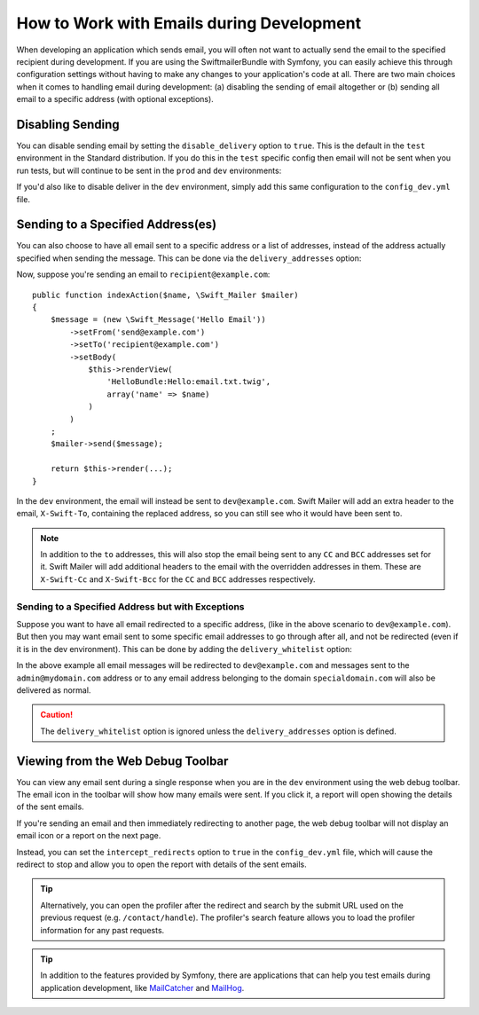 .. index::
   single: Emails; In development

How to Work with Emails during Development
==========================================

When developing an application which sends email, you will often
not want to actually send the email to the specified recipient during
development. If you are using the SwiftmailerBundle with Symfony, you
can easily achieve this through configuration settings without having to
make any changes to your application's code at all. There are two main
choices when it comes to handling email during development: (a) disabling the
sending of email altogether or (b) sending all email to a specific
address (with optional exceptions).

Disabling Sending
-----------------

You can disable sending email by setting the ``disable_delivery`` option
to ``true``. This is the default in the ``test`` environment in the Standard
distribution. If you do this in the ``test`` specific config then email
will not be sent when you run tests, but will continue to be sent in the
``prod`` and ``dev`` environments:

.. configuration-block::

    .. code-block:: yaml

        # app/config/config_test.yml
        swiftmailer:
            disable_delivery: true

    .. code-block:: xml

        <!-- app/config/config_test.xml -->
        <?xml version="1.0" encoding="UTF-8" ?>
        <container xmlns="http://symfony.com/schema/dic/services"
            xmlns:xsi="http://www.w3.org/2001/XMLSchema-instance"
            xmlns:swiftmailer="http://symfony.com/schema/dic/swiftmailer"
            xsi:schemaLocation="http://symfony.com/schema/dic/services
                http://symfony.com/schema/dic/services/services-1.0.xsd
                http://symfony.com/schema/dic/swiftmailer http://symfony.com/schema/dic/swiftmailer/swiftmailer-1.0.xsd">

            <swiftmailer:config disable-delivery="true" />
        </container>

    .. code-block:: php

        // app/config/config_test.php
        $container->loadFromExtension('swiftmailer', array(
            'disable_delivery' => "true",
        ));

If you'd also like to disable deliver in the ``dev`` environment, simply
add this same configuration to the ``config_dev.yml`` file.

.. _sending-to-a-specified-address:

Sending to a Specified Address(es)
----------------------------------

You can also choose to have all email sent to a specific address or a list of addresses, instead
of the address actually specified when sending the message. This can be done
via the ``delivery_addresses`` option:

.. configuration-block::

    .. code-block:: yaml

        # app/config/config_dev.yml
        swiftmailer:
            delivery_addresses: ['dev@example.com']

    .. code-block:: xml

        <!-- app/config/config_dev.xml -->
        <?xml version="1.0" encoding="UTF-8" ?>
        <container xmlns="http://symfony.com/schema/dic/services"
            xmlns:xsi="http://www.w3.org/2001/XMLSchema-instance"
            xmlns:swiftmailer="http://symfony.com/schema/dic/swiftmailer"
            xsi:schemaLocation="http://symfony.com/schema/dic/services
                http://symfony.com/schema/dic/services/services-1.0.xsd
                http://symfony.com/schema/dic/swiftmailer
                http://symfony.com/schema/dic/swiftmailer/swiftmailer-1.0.xsd">

            <swiftmailer:config>
                <swiftmailer:delivery-address>dev@example.com</swiftmailer:delivery-address>
            </swiftmailer:config>
        </container>

    .. code-block:: php

        // app/config/config_dev.php
        $container->loadFromExtension('swiftmailer', array(
            'delivery_addresses' => array("dev@example.com"),
        ));

Now, suppose you're sending an email to ``recipient@example.com``::

    public function indexAction($name, \Swift_Mailer $mailer)
    {
        $message = (new \Swift_Message('Hello Email'))
            ->setFrom('send@example.com')
            ->setTo('recipient@example.com')
            ->setBody(
                $this->renderView(
                    'HelloBundle:Hello:email.txt.twig',
                    array('name' => $name)
                )
            )
        ;
        $mailer->send($message);

        return $this->render(...);
    }

In the ``dev`` environment, the email will instead be sent to ``dev@example.com``.
Swift Mailer will add an extra header to the email, ``X-Swift-To``, containing
the replaced address, so you can still see who it would have been sent to.

.. note::

    In addition to the ``to`` addresses, this will also stop the email being
    sent to any ``CC`` and ``BCC`` addresses set for it. Swift Mailer will add
    additional headers to the email with the overridden addresses in them.
    These are ``X-Swift-Cc`` and ``X-Swift-Bcc`` for the ``CC`` and ``BCC``
    addresses respectively.

.. _sending-to-a-specified-address-but-with-exceptions:

Sending to a Specified Address but with Exceptions
~~~~~~~~~~~~~~~~~~~~~~~~~~~~~~~~~~~~~~~~~~~~~~~~~~

Suppose you want to have all email redirected to a specific address,
(like in the above scenario to ``dev@example.com``). But then you may want
email sent to some specific email addresses to go through after all, and
not be redirected (even if it is in the dev environment). This can be done
by adding the ``delivery_whitelist`` option:

.. configuration-block::

    .. code-block:: yaml

        # app/config/config_dev.yml
        swiftmailer:
            delivery_addresses: ['dev@example.com']
            delivery_whitelist:
               # all email addresses matching these regexes will be delivered
               # like normal, as well as being sent to dev@example.com
               - '/@specialdomain\.com$/'
               - '/^admin@mydomain\.com$/'

    .. code-block:: xml

        <!-- app/config/config_dev.xml -->
        <?xml version="1.0" encoding="UTF-8" ?>
        <container xmlns="http://symfony.com/schema/dic/services"
            xmlns:xsi="http://www.w3.org/2001/XMLSchema-instance"
            xmlns:swiftmailer="http://symfony.com/schema/dic/swiftmailer"
            xsi:schemaLocation="http://symfony.com/schema/dic/services
                http://symfony.com/schema/dic/services/services-1.0.xsd
                http://symfony.com/schema/dic/swiftmailer
                http://symfony.com/schema/dic/swiftmailer/swiftmailer-1.0.xsd">

            <swiftmailer:config>
                <!-- all email addresses matching these regexes will be delivered
                     like normal, as well as being sent to dev@example.com -->
                <swiftmailer:delivery-whitelist-pattern>/@specialdomain\.com$/</swiftmailer:delivery-whitelist-pattern>
                <swiftmailer:delivery-whitelist-pattern>/^admin@mydomain\.com$/</swiftmailer:delivery-whitelist-pattern>
                <swiftmailer:delivery-address>dev@example.com</swiftmailer:delivery-address>
            </swiftmailer:config>
        </container>

    .. code-block:: php

        // app/config/config_dev.php
        $container->loadFromExtension('swiftmailer', array(
            'delivery_addresses' => array("dev@example.com"),
            'delivery_whitelist' => array(
                // all email addresses matching these regexes will be delivered
                // like normal, as well as being sent to dev@example.com
                '/@specialdomain\.com$/',
                '/^admin@mydomain\.com$/',
            ),
        ));

In the above example all email messages will be redirected to ``dev@example.com``
and messages sent to the ``admin@mydomain.com`` address or to any email address
belonging to the domain ``specialdomain.com`` will also be delivered as normal.

.. caution::

    The ``delivery_whitelist`` option is ignored unless the ``delivery_addresses`` option is defined.

Viewing from the Web Debug Toolbar
----------------------------------

You can view any email sent during a single response when you are in the
``dev`` environment using the web debug toolbar. The email icon in the toolbar
will show how many emails were sent. If you click it, a report will open
showing the details of the sent emails.

If you're sending an email and then immediately redirecting to another page,
the web debug toolbar will not display an email icon or a report on the next
page.

Instead, you can set the ``intercept_redirects`` option to ``true`` in the
``config_dev.yml`` file, which will cause the redirect to stop and allow
you to open the report with details of the sent emails.

.. configuration-block::

    .. code-block:: yaml

        # app/config/config_dev.yml
        web_profiler:
            intercept_redirects: true

    .. code-block:: xml

        <!-- app/config/config_dev.xml -->
        <?xml version="1.0" encoding="UTF-8" ?>
        <container xmlns="http://symfony.com/schema/dic/services"
            xmlns:xsi="http://www.w3.org/2001/XMLSchema-instance"
            xmlns:webprofiler="http://symfony.com/schema/dic/webprofiler"
            xsi:schemaLocation="http://symfony.com/schema/dic/services
                http://symfony.com/schema/dic/services/services-1.0.xsd
                http://symfony.com/schema/dic/webprofiler
                http://symfony.com/schema/dic/webprofiler/webprofiler-1.0.xsd">

            <webprofiler:config
                intercept-redirects="true"
            />
        </container>

    .. code-block:: php

        // app/config/config_dev.php
        $container->loadFromExtension('web_profiler', array(
            'intercept_redirects' => 'true',
        ));

.. tip::

    Alternatively, you can open the profiler after the redirect and search
    by the submit URL used on the previous request (e.g. ``/contact/handle``).
    The profiler's search feature allows you to load the profiler information
    for any past requests.

.. tip::

    In addition to the features provided by Symfony, there are applications that
    can help you test emails during application development, like `MailCatcher`_
    and `MailHog`_.

.. _`MailCatcher`: https://github.com/sj26/mailcatcher
.. _`MailHog`: https://github.com/mailhog/MailHog
